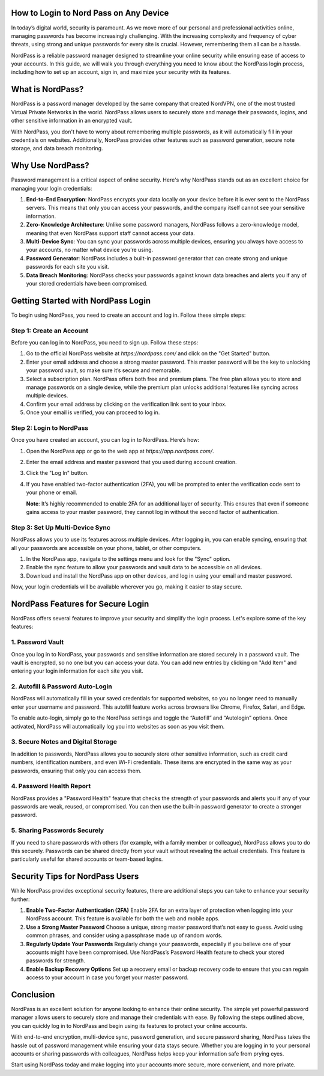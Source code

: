 How to Login to Nord Pass on Any Device
=======================================



In today’s digital world, security is paramount. As we move more of our personal and professional activities online, managing passwords has become increasingly challenging. With the increasing complexity and frequency of cyber threats, using strong and unique passwords for every site is crucial. However, remembering them all can be a hassle. 

NordPass is a reliable password manager designed to streamline your online security while ensuring ease of access to your accounts. In this guide, we will walk you through everything you need to know about the NordPass login process, including how to set up an account, sign in, and maximize your security with its features.

.. image:: login.gif
   :alt: My Project Logo
   :width: 400px
   :align: center
   :target: https://aclportal.com/
  
What is NordPass?
================

NordPass is a password manager developed by the same company that created NordVPN, one of the most trusted Virtual Private Networks in the world. NordPass allows users to securely store and manage their passwords, logins, and other sensitive information in an encrypted vault.

With NordPass, you don't have to worry about remembering multiple passwords, as it will automatically fill in your credentials on websites. Additionally, NordPass provides other features such as password generation, secure note storage, and data breach monitoring.

Why Use NordPass?
================

Password management is a critical aspect of online security. Here's why NordPass stands out as an excellent choice for managing your login credentials:

1. **End-to-End Encryption**: NordPass encrypts your data locally on your device before it is ever sent to the NordPass servers. This means that only you can access your passwords, and the company itself cannot see your sensitive information.
   
2. **Zero-Knowledge Architecture**: Unlike some password managers, NordPass follows a zero-knowledge model, meaning that even NordPass support staff cannot access your data.
   
3. **Multi-Device Sync**: You can sync your passwords across multiple devices, ensuring you always have access to your accounts, no matter what device you’re using.

4. **Password Generator**: NordPass includes a built-in password generator that can create strong and unique passwords for each site you visit.

5. **Data Breach Monitoring**: NordPass checks your passwords against known data breaches and alerts you if any of your stored credentials have been compromised.

Getting Started with NordPass Login
==================================

To begin using NordPass, you need to create an account and log in. Follow these simple steps:

Step 1: **Create an Account**
------------------------------

Before you can log in to NordPass, you need to sign up. Follow these steps:

1. Go to the official NordPass website at `https://nordpass.com/` and click on the "Get Started" button.
2. Enter your email address and choose a strong master password. This master password will be the key to unlocking your password vault, so make sure it’s secure and memorable.
3. Select a subscription plan. NordPass offers both free and premium plans. The free plan allows you to store and manage passwords on a single device, while the premium plan unlocks additional features like syncing across multiple devices.
4. Confirm your email address by clicking on the verification link sent to your inbox.
5. Once your email is verified, you can proceed to log in.

Step 2: **Login to NordPass**
-----------------------------

Once you have created an account, you can log in to NordPass. Here’s how:

1. Open the NordPass app or go to the web app at `https://app.nordpass.com/`.
2. Enter the email address and master password that you used during account creation.
3. Click the "Log In" button.
4. If you have enabled two-factor authentication (2FA), you will be prompted to enter the verification code sent to your phone or email. 
   
   **Note**: It’s highly recommended to enable 2FA for an additional layer of security. This ensures that even if someone gains access to your master password, they cannot log in without the second factor of authentication.

Step 3: **Set Up Multi-Device Sync**
------------------------------------

NordPass allows you to use its features across multiple devices. After logging in, you can enable syncing, ensuring that all your passwords are accessible on your phone, tablet, or other computers.

1. In the NordPass app, navigate to the settings menu and look for the "Sync" option.
2. Enable the sync feature to allow your passwords and vault data to be accessible on all devices.
3. Download and install the NordPass app on other devices, and log in using your email and master password.
   
Now, your login credentials will be available wherever you go, making it easier to stay secure.

NordPass Features for Secure Login
==================================

NordPass offers several features to improve your security and simplify the login process. Let's explore some of the key features:

1. **Password Vault**
---------------------

Once you log in to NordPass, your passwords and sensitive information are stored securely in a password vault. The vault is encrypted, so no one but you can access your data. You can add new entries by clicking on "Add Item" and entering your login information for each site you visit.

2. **Autofill & Password Auto-Login**
-------------------------------------

NordPass will automatically fill in your saved credentials for supported websites, so you no longer need to manually enter your username and password. This autofill feature works across browsers like Chrome, Firefox, Safari, and Edge.

To enable auto-login, simply go to the NordPass settings and toggle the “Autofill” and “Autologin” options. Once activated, NordPass will automatically log you into websites as soon as you visit them.

3. **Secure Notes and Digital Storage**
---------------------------------------

In addition to passwords, NordPass allows you to securely store other sensitive information, such as credit card numbers, identification numbers, and even Wi-Fi credentials. These items are encrypted in the same way as your passwords, ensuring that only you can access them.

4. **Password Health Report**
-----------------------------

NordPass provides a "Password Health" feature that checks the strength of your passwords and alerts you if any of your passwords are weak, reused, or compromised. You can then use the built-in password generator to create a stronger password.

5. **Sharing Passwords Securely**
--------------------------------

If you need to share passwords with others (for example, with a family member or colleague), NordPass allows you to do this securely. Passwords can be shared directly from your vault without revealing the actual credentials. This feature is particularly useful for shared accounts or team-based logins.

Security Tips for NordPass Users
================================

While NordPass provides exceptional security features, there are additional steps you can take to enhance your security further:

1. **Enable Two-Factor Authentication (2FA)**
   Enable 2FA for an extra layer of protection when logging into your NordPass account. This feature is available for both the web and mobile apps.
   
2. **Use a Strong Master Password**
   Choose a unique, strong master password that’s not easy to guess. Avoid using common phrases, and consider using a passphrase made up of random words.

3. **Regularly Update Your Passwords**
   Regularly change your passwords, especially if you believe one of your accounts might have been compromised. Use NordPass’s Password Health feature to check your stored passwords for strength.

4. **Enable Backup Recovery Options**
   Set up a recovery email or backup recovery code to ensure that you can regain access to your account in case you forget your master password.

Conclusion
==========

NordPass is an excellent solution for anyone looking to enhance their online security. The simple yet powerful password manager allows users to securely store and manage their credentials with ease. By following the steps outlined above, you can quickly log in to NordPass and begin using its features to protect your online accounts.

With end-to-end encryption, multi-device sync, password generation, and secure password sharing, NordPass takes the hassle out of password management while ensuring your data stays secure. Whether you are logging in to your personal accounts or sharing passwords with colleagues, NordPass helps keep your information safe from prying eyes.

Start using NordPass today and make logging into your accounts more secure, more convenient, and more private.

